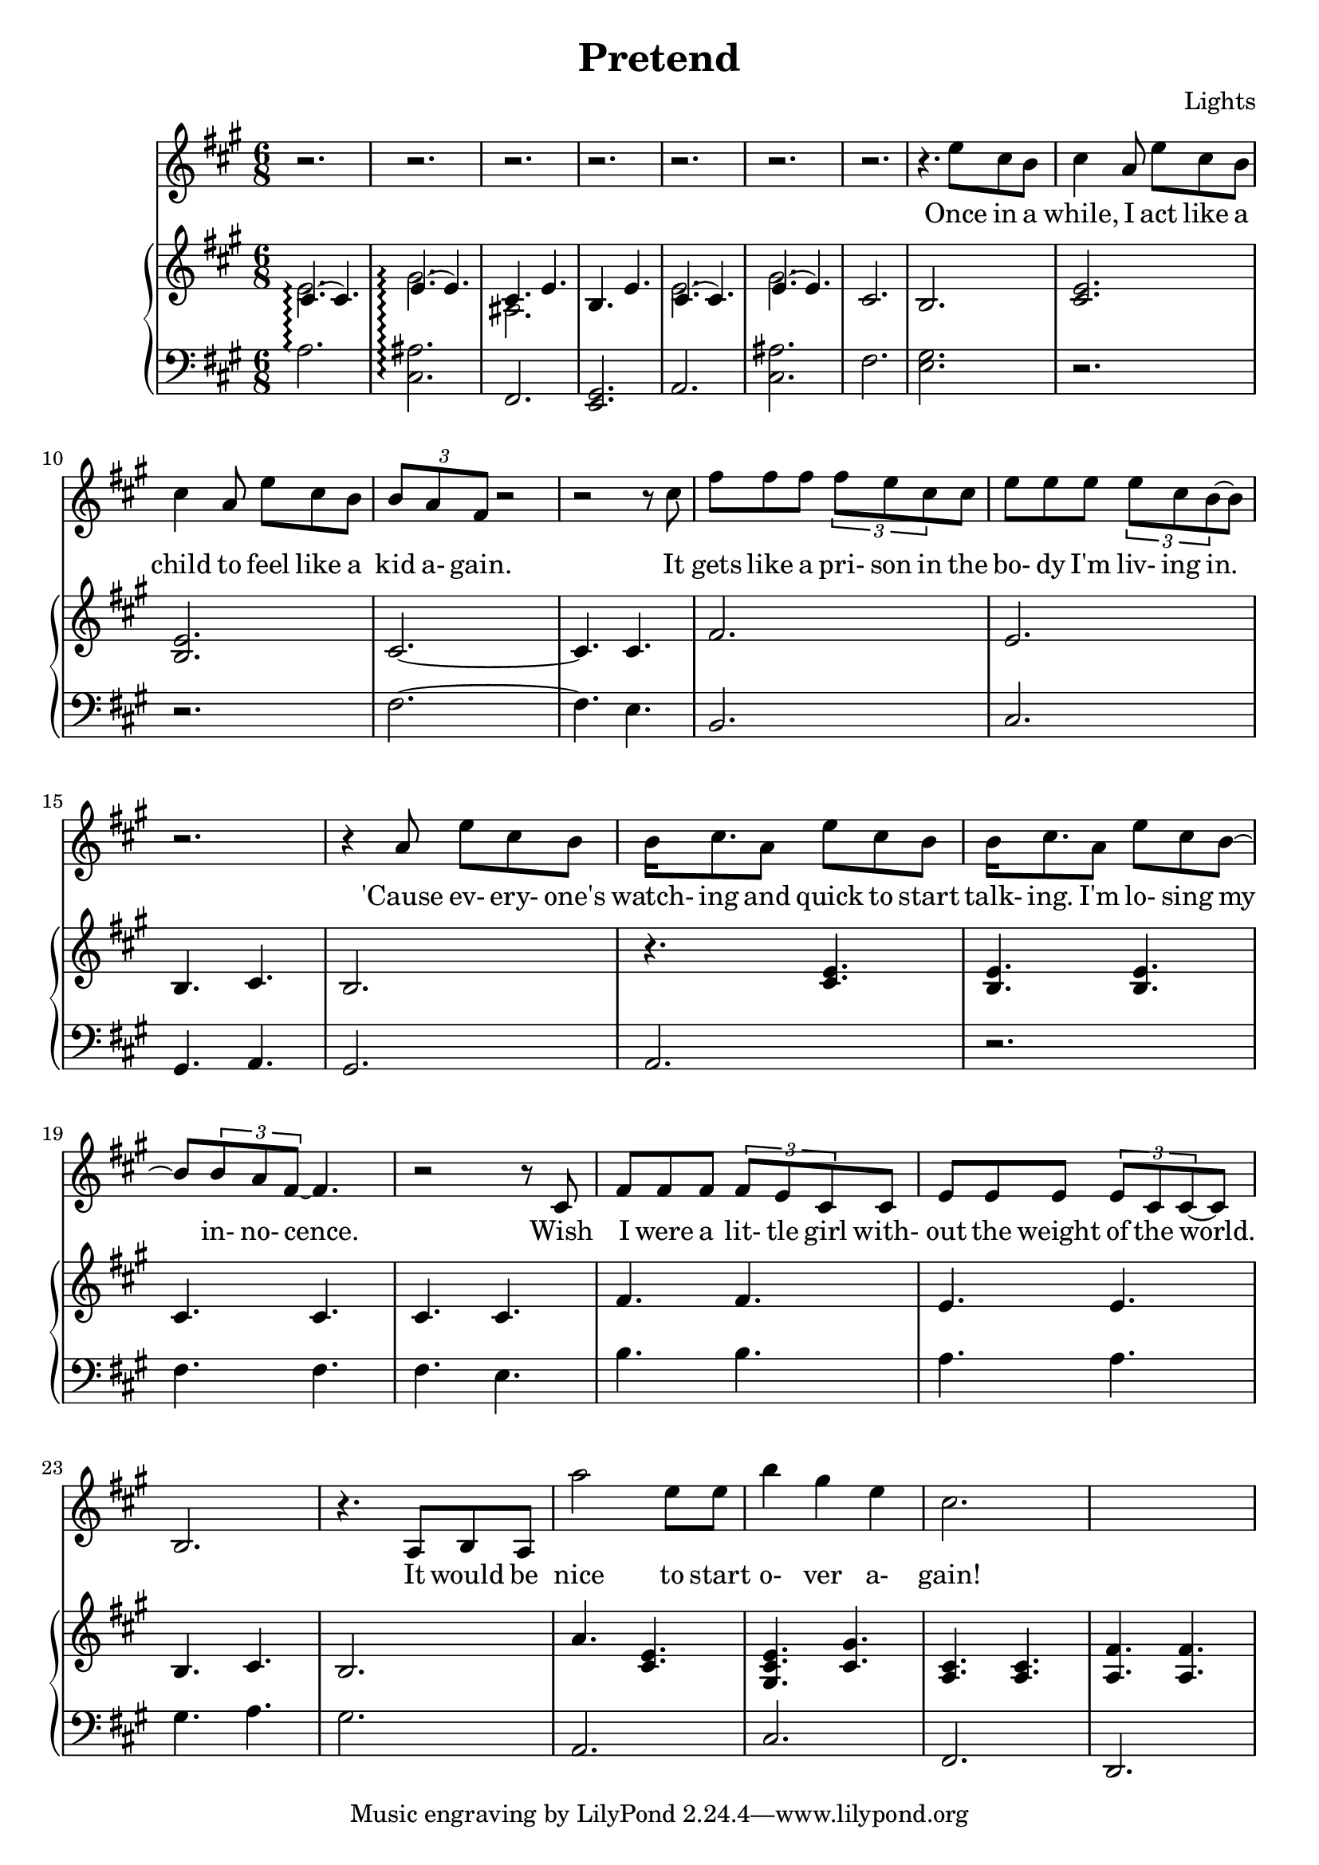 \version "2.12.1"

\header {
  title    = "Pretend"
  composer = "Lights"
  % Comfortable and honest
}

% Thanks to http://lsr.dsi.unimi.it/LSR/Item?id=328
triplet = #(define-music-function (parser location music) (ly:music?)
  #{ \times 2/3 $music #})


chorustext = \lyricmode {
  It would be nice
  to start o- ver a- gain!
  Be- fore we were men.
  I'd give; I'd bend.
  Let's play pre- tend.
}

% Thanks to http://www.songlyrics.com/lights/pretend-lyrics/
text = \lyricmode {
  Once in a while, I act like a child
  to feel like a kid a- gain.

  It gets like a pri- son in
  the bo- dy I'm liv- ing in.

  'Cause ev- ery- one's watch- ing
  and quick to start talk- ing.
  I'm lo- sing my in- no- cence.

% Wish I were a lit- tle boy;
% be more than a bro- ken toy.
  Wish I were a lit- tle girl
  with- out the weight of the world.

  \chorustext

  Re- mem- ber the times
  we had so- da for wine
  and we got by on gra- ti- tude?

  The worse they could do to you
  was check your at- ti- tude.

  Yeah, when fights were for fun?
  We had wa- ter in guns?
  And a place we could call our own?

  How we lost sight of home;
  I guess I'l ne- ver know

  \chorustext
  And when it's the end,
  our lives will make sense.
  We'll love, we'll bend;
  let's play pre- tend.

  It's not go- ing to_be long
  be- fore we're all gone
  with no- thing to show for them.

  Stop ta- king lives; come on,
  let's all grow up a- gain.
}

lyricsSentenceA = \relative c'' {
  e8 cis b |
  cis4 a8 e' cis b | 
  cis4 a8 e' cis b | 
  \triplet {b a fis} r2 | r2 r8 cis'8 |
}

lyricsSentenceB = {
  fis8 fis fis
  \triplet {fis e cis} cis
  e8 e e
  \triplet {e8 cis b ~} b8 |
}

lyricsSentenceC = \relative c'' {
  r2.
  r4 a8 e' cis b |
  b16 cis8. a8
  e' cis b |
  b16 cis8. a8 
  e'8 cis b ~ |
  b \triplet {b a fis ~}  fis4. |
  r2 r8 cis8 |
}

lyricsSentenceD = {
  fis8 fis fis
  \triplet {fis e cis8} cis8 |
  e8 e e \triplet {e cis cis ~ } cis ~ |
  b2.
  r4. a8 b a |
}

lyricChorusA = \relative c''' {
  a2 e8 e |
  b'4 gis e
  cis2.%4 ~ \triplet {c8 }
}

lyricsMelody = \relative c'' {
  r2. r2. r2. r2.
  r2. r2. r2. r4.
  \lyricsSentenceA
  \lyricsSentenceB
  \lyricsSentenceC
  \lyricsSentenceD
  \lyricChorusA
}

%%%%%%%%%%%%%%%%%%%
introRHa = \relative c' {
  << {
    cis4.\arpeggio(
    cis)
    e\arpeggio(
    e) |
    cis e b e
  } \\ {
  e2.\arpeggio 
  gis\arpeggio
  ais,
  } >>
}
introLHa = \relative c' {
  a2.\arpeggio
  <cis, ais'>\arpeggio
  fis,
  <e gis>
}

introRHb = \relative c' {
  << {
    cis4.(
    cis)
    e(
    e) |
  } \\ {
  e2.
  gis
  } >>
  cis,2.
  b
}
introLHb = \relative c {
  a2.
  <cis ais'>
  fis
  <e gis>
}

melodyRHa = \relative c' {
  <cis e>2.
  <b e>2.
  cis2. ~ | cis4.  cis4. |
  fis2. | e2. |
  b4.
  cis
  b2.
}
melodyLHa = \relative c {
  r2. r2. |
  fis2. ~ | fis4.  e4. |
  b2. | cis2. |
  gis4.
  a
  gis2.
}

melodyRHb = \relative c' {
  r4.
  <cis e> |
  <b e>
  <b e>
  cis cis cis cis |
  fis fis e e
  b cis b2.
}
melodyLHb = \relative c {
  a2. |
  r
  fis'4. fis fis e |
  b' b a a
  gis a gis2.
}

chorusRHa = \relative c'' {
  a4. <cis, e>
  <gis cis e> <gis' cis,>
  <a, cis> <a cis>
  <a fis'> <a fis'>
}
chorusLHa = \relative c {
  a2. cis fis, d
}

pianoRH = {
  \introRHa
  \introRHb
  \melodyRHa
  \melodyRHb
  \chorusRHa
}
pianoLH = {
  \introLHa
  \introLHb
  \melodyLHa
  \melodyLHb
  \chorusLHa
}

%%%%%%%%%%%%%%%%%%%%%%%%
\new Staff = "lyrics" <<
  \time 6/8
  \key a \major
  \new Voice = "lights" {
    \lyricsMelody
  }
  \new Lyrics \lyricsto "lights" {
    \autoBeamOff
    \text
  }

  \new PianoStaff  = "piano" \with { connectArpeggios = ##t } <<
    \new Staff = "upper" {
      \key a \major
      \clef treble
      \pianoRH
    }
    \new Staff = "lower" {
      \key a \major
      \clef bass
      \pianoLH
    }
  >>
>>

